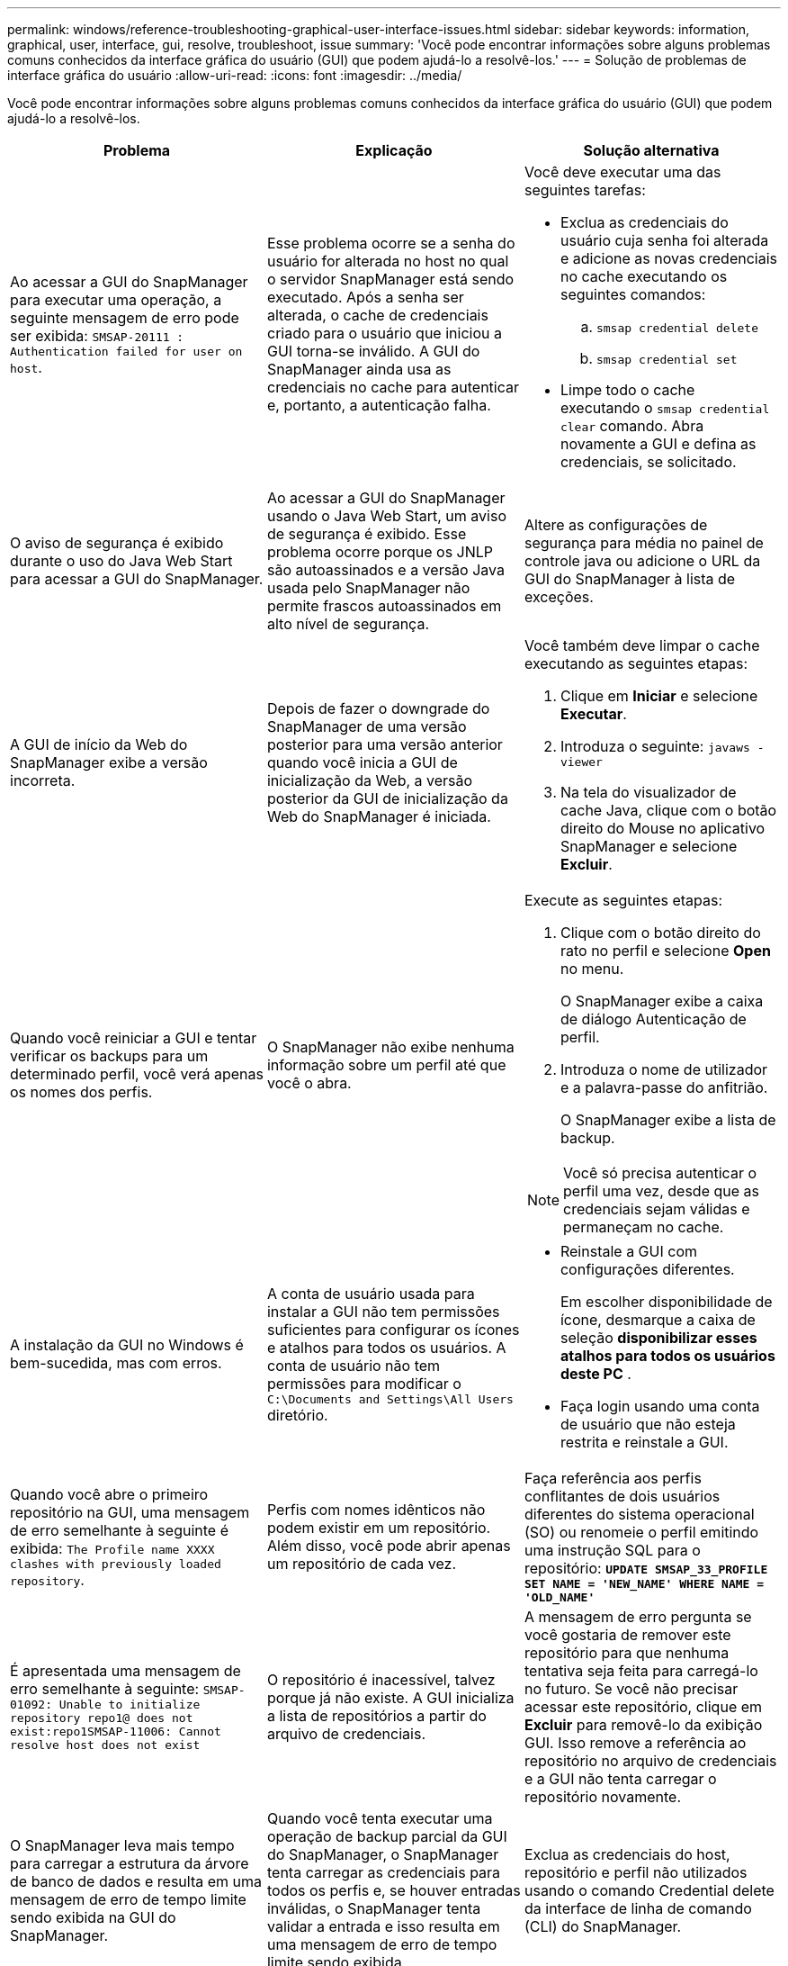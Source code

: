 ---
permalink: windows/reference-troubleshooting-graphical-user-interface-issues.html 
sidebar: sidebar 
keywords: information, graphical, user, interface, gui, resolve, troubleshoot, issue 
summary: 'Você pode encontrar informações sobre alguns problemas comuns conhecidos da interface gráfica do usuário (GUI) que podem ajudá-lo a resolvê-los.' 
---
= Solução de problemas de interface gráfica do usuário
:allow-uri-read: 
:icons: font
:imagesdir: ../media/


[role="lead"]
Você pode encontrar informações sobre alguns problemas comuns conhecidos da interface gráfica do usuário (GUI) que podem ajudá-lo a resolvê-los.

|===
| Problema | Explicação | Solução alternativa 


 a| 
Ao acessar a GUI do SnapManager para executar uma operação, a seguinte mensagem de erro pode ser exibida: `SMSAP-20111 : Authentication failed for user on host`.
 a| 
Esse problema ocorre se a senha do usuário for alterada no host no qual o servidor SnapManager está sendo executado. Após a senha ser alterada, o cache de credenciais criado para o usuário que iniciou a GUI torna-se inválido. A GUI do SnapManager ainda usa as credenciais no cache para autenticar e, portanto, a autenticação falha.
 a| 
Você deve executar uma das seguintes tarefas:

* Exclua as credenciais do usuário cuja senha foi alterada e adicione as novas credenciais no cache executando os seguintes comandos:
+
.. `smsap credential delete`
.. `smsap credential set`


* Limpe todo o cache executando o `smsap credential clear` comando. Abra novamente a GUI e defina as credenciais, se solicitado.




 a| 
O aviso de segurança é exibido durante o uso do Java Web Start para acessar a GUI do SnapManager.
 a| 
Ao acessar a GUI do SnapManager usando o Java Web Start, um aviso de segurança é exibido. Esse problema ocorre porque os JNLP são autoassinados e a versão Java usada pelo SnapManager não permite frascos autoassinados em alto nível de segurança.
 a| 
Altere as configurações de segurança para média no painel de controle java ou adicione o URL da GUI do SnapManager à lista de exceções.



 a| 
A GUI de início da Web do SnapManager exibe a versão incorreta.
 a| 
Depois de fazer o downgrade do SnapManager de uma versão posterior para uma versão anterior quando você inicia a GUI de inicialização da Web, a versão posterior da GUI de inicialização da Web do SnapManager é iniciada.
 a| 
Você também deve limpar o cache executando as seguintes etapas:

. Clique em *Iniciar* e selecione *Executar*.
. Introduza o seguinte: `javaws -viewer`
. Na tela do visualizador de cache Java, clique com o botão direito do Mouse no aplicativo SnapManager e selecione *Excluir*.




 a| 
Quando você reiniciar a GUI e tentar verificar os backups para um determinado perfil, você verá apenas os nomes dos perfis.
 a| 
O SnapManager não exibe nenhuma informação sobre um perfil até que você o abra.
 a| 
Execute as seguintes etapas:

. Clique com o botão direito do rato no perfil e selecione *Open* no menu.
+
O SnapManager exibe a caixa de diálogo Autenticação de perfil.

. Introduza o nome de utilizador e a palavra-passe do anfitrião.
+
O SnapManager exibe a lista de backup.




NOTE: Você só precisa autenticar o perfil uma vez, desde que as credenciais sejam válidas e permaneçam no cache.



 a| 
A instalação da GUI no Windows é bem-sucedida, mas com erros.
 a| 
A conta de usuário usada para instalar a GUI não tem permissões suficientes para configurar os ícones e atalhos para todos os usuários. A conta de usuário não tem permissões para modificar o `C:\Documents and Settings\All Users` diretório.
 a| 
* Reinstale a GUI com configurações diferentes.
+
Em escolher disponibilidade de ícone, desmarque a caixa de seleção *disponibilizar esses atalhos para todos os usuários deste PC* .

* Faça login usando uma conta de usuário que não esteja restrita e reinstale a GUI.




 a| 
Quando você abre o primeiro repositório na GUI, uma mensagem de erro semelhante à seguinte é exibida: `The Profile name XXXX clashes with previously loaded repository`.
 a| 
Perfis com nomes idênticos não podem existir em um repositório. Além disso, você pode abrir apenas um repositório de cada vez.
 a| 
Faça referência aos perfis conflitantes de dois usuários diferentes do sistema operacional (SO) ou renomeie o perfil emitindo uma instrução SQL para o repositório: `*UPDATE SMSAP_33_PROFILE SET NAME = 'NEW_NAME' WHERE NAME = 'OLD_NAME'*`



 a| 
É apresentada uma mensagem de erro semelhante à seguinte: `SMSAP-01092: Unable to initialize repository repo1@ does not exist:repo1SMSAP-11006: Cannot resolve host does not exist`
 a| 
O repositório é inacessível, talvez porque já não existe. A GUI inicializa a lista de repositórios a partir do arquivo de credenciais.
 a| 
A mensagem de erro pergunta se você gostaria de remover este repositório para que nenhuma tentativa seja feita para carregá-lo no futuro. Se você não precisar acessar este repositório, clique em *Excluir* para removê-lo da exibição GUI. Isso remove a referência ao repositório no arquivo de credenciais e a GUI não tenta carregar o repositório novamente.



 a| 
O SnapManager leva mais tempo para carregar a estrutura da árvore de banco de dados e resulta em uma mensagem de erro de tempo limite sendo exibida na GUI do SnapManager.
 a| 
Quando você tenta executar uma operação de backup parcial da GUI do SnapManager, o SnapManager tenta carregar as credenciais para todos os perfis e, se houver entradas inválidas, o SnapManager tenta validar a entrada e isso resulta em uma mensagem de erro de tempo limite sendo exibida.
 a| 
Exclua as credenciais do host, repositório e perfil não utilizados usando o comando Credential delete da interface de linha de comando (CLI) do SnapManager.



 a| 
Os scripts personalizados para a atividade de pré-processamento ou pós-processamento que ocorrem antes ou depois das operações de backup, restauração ou clone não são visíveis a partir da GUI do SnapManager.
 a| 
Quando você adiciona scripts personalizados no local de script personalizado de backup, restauração ou clone depois de iniciar o respetivo assistente, os scripts personalizados não são exibidos na lista Scripts disponíveis.
 a| 
Reinicie o servidor host do SnapManager e abra a GUI do SnapManager.



 a| 
Não é possível usar o arquivo XML de especificação clone criado no SnapManager (3,1 ou anterior) para a operação clone.
 a| 
A partir do SnapManager 3,2 para SAP, a seção de especificação de tarefa (task-specification) é fornecida como um arquivo XML de especificação de tarefa separado.
 a| 
Se você estiver usando o SnapManager 3,2 para SAP, remova a seção de especificação de tarefa do XML de especificação de clone ou crie um novo arquivo XML de especificação de clone.o SnapManager 3,3 ou posterior não suporta o arquivo XML de especificação de clone criado no SnapManager 3,2 ou versões anteriores.



 a| 
A operação do SnapManager na GUI não ocorre depois de limpar as credenciais do usuário usando o comando smsap Credential Clear da CLI do SnapManager ou clicando em *Admin* > *Credentials* > *Clear* > *Cache* da GUI do SnapManager.
 a| 
As credenciais definidas para os repositórios, hosts e perfis são limpas. O SnapManager verifica as credenciais do usuário antes de iniciar qualquer operação. Quando as credenciais do usuário são inválidas, o SnapManager falha na autenticação. Quando um host ou um perfil é excluído do repositório, as credenciais do usuário ainda estão disponíveis no cache. Essas entradas desnecessárias de credenciais desaceleram as operações do SnapManager a partir da GUI.
 a| 
Reinicie a GUI do SnapManager dependendo de como o cache é limpo.

[NOTE]
====
* Se você limpou o cache de credenciais da GUI do SnapManager, não será necessário sair da GUI do SnapManager.
* Se você limpou o cache de credenciais da CLI do SnapManager, reinicie a GUI do SnapManager.
* Se você tiver excluído o arquivo de credenciais criptografadas manualmente, será necessário reiniciar a GUI do SnapManager.


====
Defina as credenciais que você forneceu para o repositório, host de perfil e perfil. Na GUI do SnapManager, se não houver um repositório mapeado sob a árvore repositórios, execute as seguintes etapas:

. Clique em *tarefas* > *Adicionar repositório existente*
. Clique com o botão direito do rato no repositório, clique em *Open* e introduza as credenciais do utilizador na janela *Repositório Credentials Authentication* (Autenticação de credenciais do repositório).
. Clique com o botão direito do Mouse no host sob o repositório, clique em *Open* e insira as credenciais do usuário em *Host Credentials Authentication*.
. Clique com o botão direito do Mouse no perfil sob o host, clique em *Open* e insira as credenciais do usuário em *Profile Credentials Authentication*.




 a| 
Não é possível abrir a GUI do SnapManager usando a GUI do Java Web Start devido à força de codificação SSL (Secure Sockets Layer) mais fraca do navegador.
 a| 
O SnapManager não suporta cifras SSL mais fracas que 128 bits.
 a| 
Atualize a versão do navegador e verifique a força da cifra.

|===